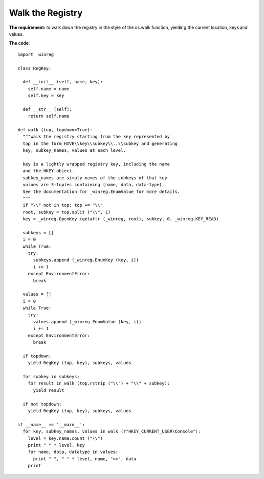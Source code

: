 .. highlight:: python
   :linenothreshold: 5

=================
Walk the Registry
=================

**The requirement:** to walk down the registry in the style of the
os.walk function, yielding the current location, keys and values.

**The code**::

  import _winreg

  class RegKey:

    def __init__ (self, name, key):
      self.name = name
      self.key = key

    def __str__ (self):
      return self.name

  def walk (top, topdown=True):
    """walk the registry starting from the key represented by
    top in the form HIVE\\key\\subkey\\..\\subkey and generating
    key, subkey_names, values at each level.

    key is a lightly wrapped registry key, including the name
    and the HKEY object.
    subkey_names are simply names of the subkeys of that key
    values are 3-tuples containing (name, data, data-type).
    See the documentation for _winreg.EnumValue for more details.
    """
    if "\\" not in top: top += "\\"
    root, subkey = top.split ("\\", 1)
    key = _winreg.OpenKey (getattr (_winreg, root), subkey, 0, _winreg.KEY_READ)

    subkeys = []
    i = 0
    while True:
      try:
        subkeys.append (_winreg.EnumKey (key, i))
        i += 1
      except EnvironmentError:
        break

    values = []
    i = 0
    while True:
      try:
        values.append (_winreg.EnumValue (key, i))
        i += 1
      except EnvironmentError:
        break

    if topdown:
      yield RegKey (top, key), subkeys, values

    for subkey in subkeys:
      for result in walk (top.rstrip ("\\") + "\\" + subkey):
        yield result

    if not topdown:
      yield RegKey (top, key), subkeys, values

  if __name__ == '__main__':
    for key, subkey_names, values in walk (r"HKEY_CURRENT_USER\Console"):
      level = key.name.count ("\\")
      print " " * level, key
      for name, data, datatype in values:
        print " ", " " * level, name, "=>", data
      print
